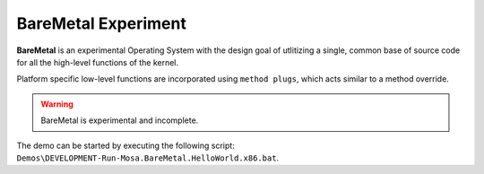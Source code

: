 
####################
BareMetal Experiment
####################

**BareMetal** is an experimental Operating System with the design goal of utlitizing a single, common base of source code for all the high-level functions of the kernel. 

Platform specific low-level functions are incorporated using ``method plugs``, which acts similar to a method override.

.. warning:: BareMetal is experimental and incomplete.

The demo can be started by executing the following script: ``Demos\DEVELOPMENT-Run-Mosa.BareMetal.HelloWorld.x86.bat``.
